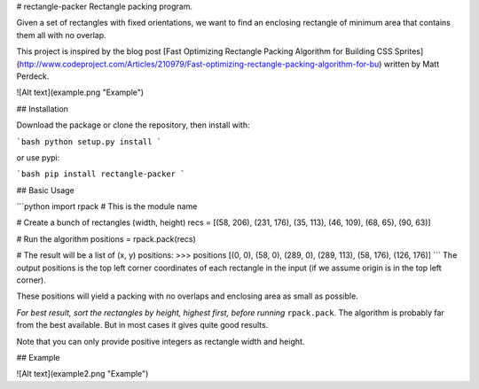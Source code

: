 # rectangle-packer
Rectangle packing program.

Given a set of rectangles with fixed orientations, we want to
find an enclosing rectangle of minimum area that contains
them all with no overlap.

This project is inspired by the blog post [Fast Optimizing Rectangle Packing Algorithm for Building CSS Sprites](http://www.codeproject.com/Articles/210979/Fast-optimizing-rectangle-packing-algorithm-for-bu) written by Matt Perdeck.

![Alt text](example.png "Example")

## Installation

Download the package or clone the repository, then install with:

```bash
python setup.py install
```

or use pypi:

```bash
pip install rectangle-packer
```

## Basic Usage

```python
import rpack  # This is the module name

# Create a bunch of rectangles (width, height)
recs = [(58, 206), (231, 176), (35, 113), (46, 109), (68, 65), (90, 63)]

# Run the algorithm
positions = rpack.pack(recs)

# The result will be a list of (x, y) positions:
>>> positions
[(0, 0), (58, 0), (289, 0), (289, 113), (58, 176), (126, 176)]
```
The output positions is the top left corner coordinates of each
rectangle in the input (if we assume origin is in the top left corner).

These positions will yield a packing with no overlaps and enclosing
area as small as possible.

*For best result, sort the rectangles by height, highest first,
before running* ``rpack.pack``. The algorithm is probably far from
the best available. But in most cases it gives quite good results.

Note that you can only provide positive integers as rectangle width
and height.

## Example

![Alt text](example2.png "Example")



